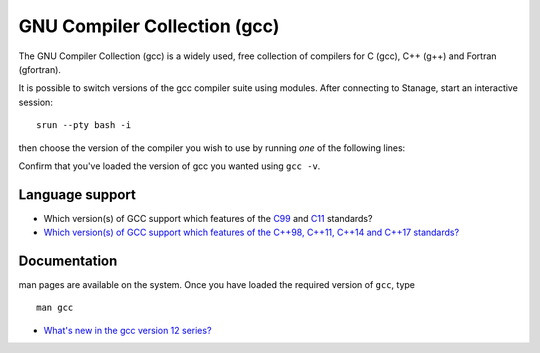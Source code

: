 .. _gcc_stanage:

GNU Compiler Collection (gcc)
=============================

The GNU Compiler Collection (gcc) is a widely used, free collection of compilers
for C (gcc), C++ (g++) and Fortran (gfortran).

It is possible to switch versions of the gcc compiler suite using modules.
After connecting to Stanage, start an interactive session: :: 

   srun --pty bash -i

then choose the version of the compiler you wish to use
by running *one* of the following lines:

.. tabs::

   .. group-tab:: icelake

        .. code-block:: console

           module load GCC/8.2.0-2.31.1  # part of the foss-2019a toolchain
           module load GCC/8.3.0         # part of the foss-2019b toolchain
           module load GCC/9.2.0         
           module load GCC/9.3.0         # part of the foss-2020a toolchain
           module load GCC/9.5.0         
           module load GCC/10.1.0        
           module load GCC/10.2.0        # part of the foss-2020b toolchain
           module load GCC/10.3.0        # part of the foss-2021a toolchain
           module load GCC/11.1.0        
           module load GCC/11.2.0        # part of the foss-2021b toolchain
           module load GCC/11.3.0        # part of the foss-2022a toolchain
           module load GCC/12.2.0        # part of the foss-2022b toolchain

   .. group-tab:: znver3

        .. code-block:: console

           module load GCCcore/11.3.0 
           module load GCC/12.2.0

Confirm that you've loaded the version of gcc you wanted using ``gcc -v``.

Language support
----------------

* Which version(s) of GCC support which features of the `C99 <https://gcc.gnu.org/c99status.html>`__ and `C11 <https://gcc.gnu.org/wiki/C11Status>`__ standards?
* `Which version(s) of GCC support which features of the C++98, C++11, C++14 and C++17 standards? <https://gcc.gnu.org/projects/cxx-status.html>`__

Documentation
-------------

man pages are available on the system.
Once you have loaded the required version of ``gcc``, type ::

    man gcc

* `What's new in the gcc version 12 series? <https://gcc.gnu.org/gcc-12/changes.html>`__
